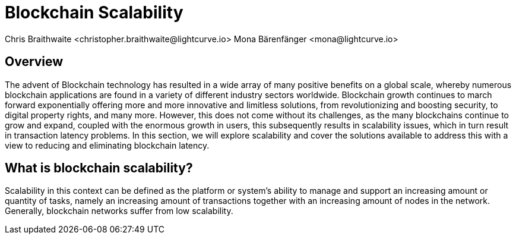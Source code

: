 = Blockchain Scalability
Chris Braithwaite <christopher.braithwaite@lightcurve.io> Mona Bärenfänger <mona@lightcurve.io>

:description: Scalability in the blockchain industry and how it is managed in the Lisk ecosystem

:toc: preamble
:idprefix:
:idseparator: -
:imagesdir: ../../assets/images
//:experimental::toc:
:page-previous: /root/intro/lisk-products.html
:page-previous-title: Lisk Products
:page-next:
:page-next-title:


== Overview


The advent of Blockchain technology has resulted in a wide array of many positive benefits on a global scale, whereby numerous blockchain applications are found in a variety of different industry sectors worldwide.
Blockchain growth continues to march forward exponentially offering more and more innovative and limitless solutions, from revolutionizing and boosting security, to digital property rights, and many more.
However, this does not come without its challenges, as the many blockchains continue to grow and expand, coupled with the enormous growth in users, this subsequently results in scalability issues, which in turn result in transaction latency problems.
In this section, we will explore scalability and cover the solutions available to address this with a view to reducing and eliminating blockchain latency.


== What is blockchain scalability?

Scalability in this context can be defined as the platform or system's ability to manage and support an increasing amount or quantity of tasks, namely an increasing amount of transactions together with an increasing amount of nodes in the network.
Generally, blockchain networks suffer from low scalability.

